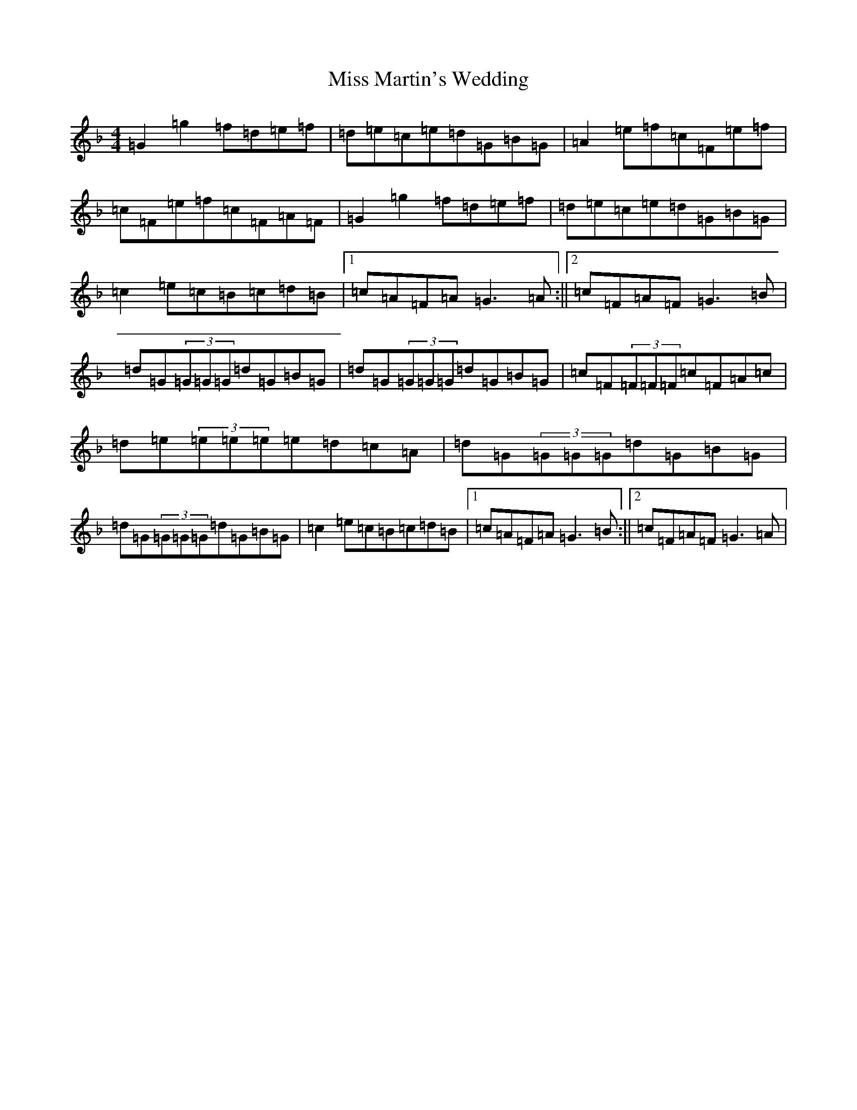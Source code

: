 X: 14362
T: Miss Martin's Wedding
S: https://thesession.org/tunes/10517#setting10517
Z: A Mixolydian
R: reel
M:4/4
L:1/8
K: C Mixolydian
=G2=g2=f=d=e=f|=d=e=c=e=d=G=B=G|=A2=e=f=c=F=e=f|=c=F=e=f=c=F=A=F|=G2=g2=f=d=e=f|=d=e=c=e=d=G=B=G|=c2=e=c=B=c=d=B|1=c=A=F=A=G3=A:||2=c=F=A=F=G3=B|=d=G(3=G=G=G=d=G=B=G|=d=G(3=G=G=G=d=G=B=G|=c=F(3=F=F=F=c=F=A=c|=d=e(3=e=e=e=e=d=c=A|=d=G(3=G=G=G=d=G=B=G|=d=G(3=G=G=G=d=G=B=G|=c2=e=c=B=c=d=B|1=c=A=F=A=G3=B:||2=c=F=A=F=G3=A|